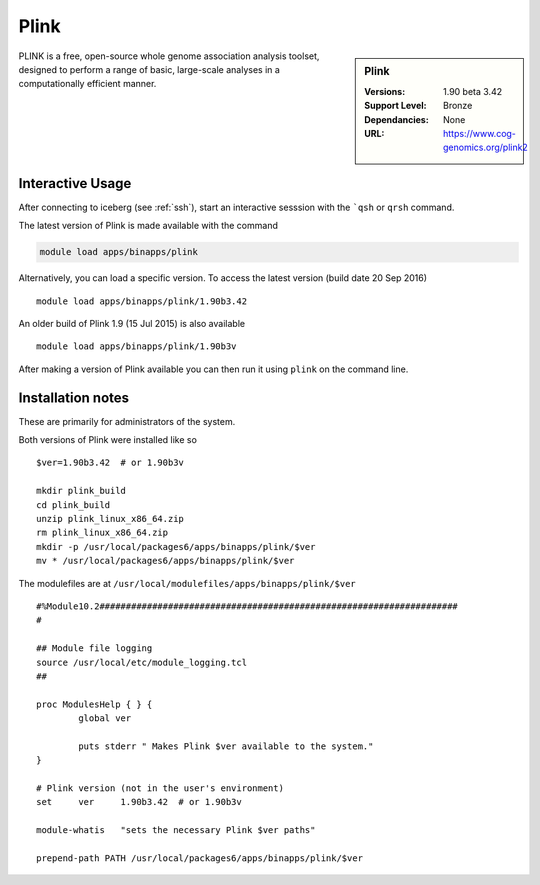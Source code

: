Plink
=====

.. sidebar:: Plink

   :Versions:  1.90 beta 3.42
   :Support Level: Bronze
   :Dependancies: None
   :URL: https://www.cog-genomics.org/plink2

PLINK is a free, open-source whole genome association analysis toolset, designed to perform a range of basic, large-scale analyses in a computationally efficient manner.

Interactive Usage
-----------------
After connecting to iceberg (see :ref:`ssh`),  start an interactive sesssion with the ```qsh`` or ``qrsh`` command.

The latest version of Plink is made available with the command

.. code-block:: none

        module load apps/binapps/plink

Alternatively, you can load a specific version.  To access the latest version (build date 20 Sep 2016) ::

       module load apps/binapps/plink/1.90b3.42

An older build of Plink 1.9 (15 Jul 2015) is also available :: 

       module load apps/binapps/plink/1.90b3v

After making a version of Plink available you can then run it using ``plink`` on the command line.

Installation notes
------------------
These are primarily for administrators of the system.

Both versions of Plink were installed like so ::

  $ver=1.90b3.42  # or 1.90b3v

  mkdir plink_build
  cd plink_build
  unzip plink_linux_x86_64.zip
  rm plink_linux_x86_64.zip
  mkdir -p /usr/local/packages6/apps/binapps/plink/$ver
  mv * /usr/local/packages6/apps/binapps/plink/$ver

The modulefiles are at ``/usr/local/modulefiles/apps/binapps/plink/$ver`` ::

  #%Module10.2####################################################################
  #

  ## Module file logging
  source /usr/local/etc/module_logging.tcl
  ##

  proc ModulesHelp { } {
          global ver

          puts stderr " Makes Plink $ver available to the system."
  }

  # Plink version (not in the user's environment)
  set     ver     1.90b3.42  # or 1.90b3v

  module-whatis   "sets the necessary Plink $ver paths"

  prepend-path PATH /usr/local/packages6/apps/binapps/plink/$ver
